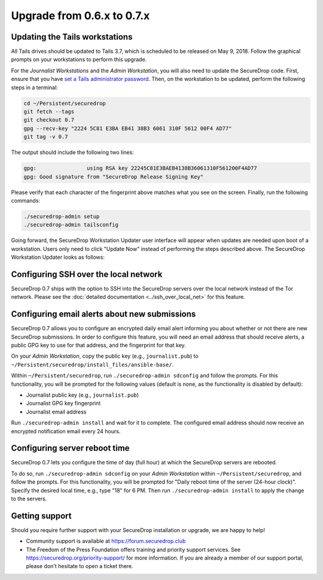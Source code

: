 Upgrade from 0.6.x to 0.7.x
===========================

Updating the Tails workstations
-------------------------------

All Tails drives should be updated to Tails 3.7, which is scheduled to be 
released on May 9, 2018. Follow the graphical prompts on your workstations to
perform this upgrade.

For the *Journalist Workstations* and the *Admin Workstation*, you will also
need to update the SecureDrop code. First, ensure that you have 
`set a Tails administrator password <https://tails.boum.org/doc/first_steps/startup_options/administration_password/index.en.html>`__.
Then, on the workstation to be updated, perform the following steps in a
terminal:

.. code:: sh

  cd ~/Persistent/securedrop
  git fetch --tags
  git checkout 0.7
  gpg --recv-key "2224 5C81 E3BA EB41 38B3 6061 310F 5612 00F4 AD77"
  git tag -v 0.7

The output should include the following two lines:

.. code:: sh

  gpg:                using RSA key 22245C81E3BAEB4138B36061310F561200F4AD77
  gpg: Good signature from "SecureDrop Release Signing Key"

Please verify that each character of the fingerprint above matches what you 
see on the screen. Finally, run the following commands:

.. code:: sh

  ./securedrop-admin setup
  ./securedrop-admin tailsconfig

Going forward, the SecureDrop Workstation Updater user interface will appear
when  updates are needed upon boot of a workstation. Users only need to click 
"Update Now" instead of performing the steps described above. The SecureDrop
Workstation Updater looks as follows:

.. |SecureDrop updater| image:: ../images/0.6.x_to_0.7/securedrop-updater.png

|SecureDrop updater|

Configuring SSH over the local network
--------------------------------------

SecureDrop 0.7 ships with the option to SSH into the SecureDrop servers over the
local network instead of the Tor network. Please see the :doc:`detailed documentation <../ssh_over_local_net>`
for this feature.

Configuring email alerts about new submissions
----------------------------------------------

SecureDrop 0.7 allows you to configure an encrypted daily email alert informing
you about  whether or not there are new SecureDrop submissions. In order to
configure this feature, you will need an email address that should receive 
alerts, a public GPG key to use for that address, and the fingerprint for that
key.

On your *Admin Workstation*, copy the public key (e.g.,
``journalist.pub``) to
``~/Persistent/securedrop/install_files/ansible-base/``.

Within ``~/Persistent/securedrop``, run ``./securedrop-admin sdconfig``
and follow the prompts. For this functionality, you will be prompted for
the following values (default is none, as the functionality is disabled
by default):

-  Journalist public key (e.g., ``journalist.pub``)
-  Journalist GPG key fingerprint
-  Journalist email address

Run ``./securedrop-admin install`` and wait for it to complete. The
configured email address should now receive an encrypted notification
email every 24 hours.

Configuring server reboot time
------------------------------

SecureDrop 0.7 lets you configure the time of day (full hour) at which the 
SecureDrop servers are rebooted.

To do so, run  ``./securedrop-admin sdconfig`` on your *Admin Workstation* 
within  ``~/Persistent/securedrop``, and follow the prompts. For this 
functionality, you will be prompted for "Daily reboot time of the server (24-hour
clock)". Specify the desired local time, e.g., type "18" for 6 PM. Then run 
``./securedrop-admin install`` to apply the change to the  servers.

Getting support
---------------

Should you require further support with your SecureDrop installation or upgrade,
we are happy to help!

-  Community support is available at https://forum.securedrop.club
-  The Freedom of the Press Foundation offers training and priority support
   services. See https://securedrop.org/priority-support/ for more information. 
   If you are already a member of our support portal, please don't hesitate to 
   open a ticket there.
